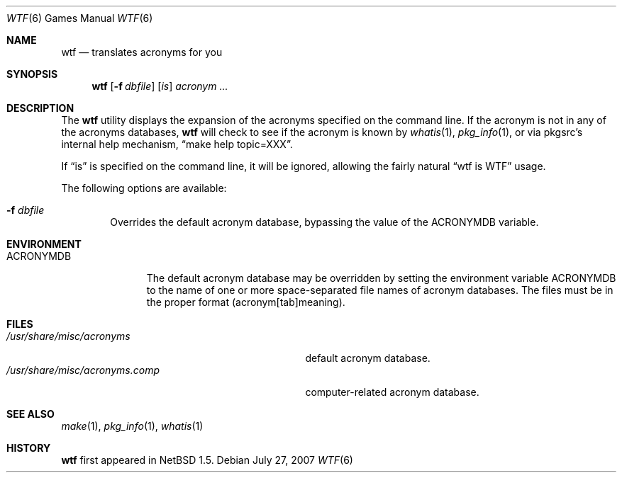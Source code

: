 .\"	$NetBSD: wtf.6,v 1.12 2007/08/06 21:14:37 hubertf Exp $
.\"
.\" Public Domain
.\"
.Dd July 27, 2007
.Dt WTF 6
.Os
.Sh NAME
.Nm wtf
.Nd translates acronyms for you
.Sh SYNOPSIS
.Nm
.Op Fl f Ar dbfile
.Op Ar is
.Ar acronym Ar ...
.Sh DESCRIPTION
The
.Nm
utility displays the expansion of the acronyms
specified on the command line.
If the acronym is not in any of the acronyms databases,
.Nm
will check to see if the acronym is known by 
.Xr whatis 1 ,
.Xr pkg_info 1 ,
or via pkgsrc's internal help mechanism,
.Dq make help topic=XXX .
.Pp
If
.Dq is
is specified on the command line, it will be ignored, allowing the
fairly natural
.Dq wtf is WTF
usage.
.Pp
The following options are available:
.Bl -tag -width flag
.It Fl f Ar dbfile
Overrides the default acronym database, bypassing the value of the
.Ev ACRONYMDB
variable.
.El
.Sh ENVIRONMENT
.Bl -tag -width ACRONYMDB
.It Ev ACRONYMDB
The default acronym database may be overridden by setting the
environment variable
.Ev ACRONYMDB
to the name of one or more space-separated file names of
acronym databases.
The files must be in the proper format (acronym[tab]meaning).
.El
.Sh FILES
.Bl -tag -width /usr/share/misc/acronyms.XXXX -compact
.It Pa /usr/share/misc/acronyms
default acronym database.
.It Pa /usr/share/misc/acronyms.comp
computer-related acronym database.
.El
.Sh SEE ALSO
.Xr make 1 ,
.Xr pkg_info 1 ,
.Xr whatis 1
.Sh HISTORY
.Nm
first appeared in
.Nx 1.5 .
